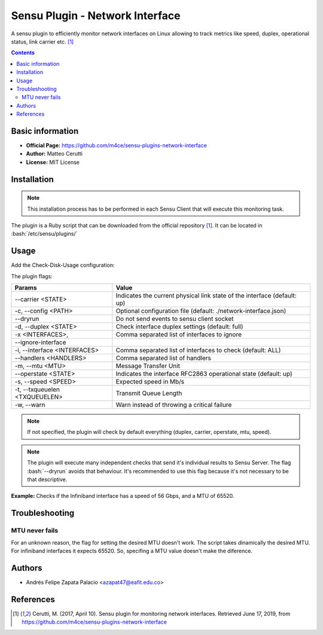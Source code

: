 .. _sensu-network-interface-index:

.. role:: bash(code)
   :language: bash
	      
Sensu Plugin - Network Interface
=================================

A sensu plugin to efficiently monitor network interfaces on Linux allowing to track metrics
like speed, duplex, operational status, link carrier etc. [1]_

.. contents::

Basic information
-----------------

- **Official Page:** https://github.com/m4ce/sensu-plugins-network-interface
- **Author:** Matteo Cerutti
- **License:** MIT License

Installation
------------

.. note:: This installation process has to be performed in each Sensu
		  Client that will execute this monitoring task.

The plugin is a Ruby script that can be downloaded from the official repository [1]_. It can be located in
:bash:`/etc/sensu/plugins/`

Usage
-------

Add the Check-Disk-Usage configuration:

The plugin flags:

=============================== ========================================================================
Params                          Value
=============================== ========================================================================
 --carrier <STATE>              Indicates the current physical link state of the interface (default: up)
 -c, --config <PATH>            Optional configuration file (default: ./network-interface.json)
 --dryrun                       Do not send events to sensu client socket
 -d, --duplex <STATE>           Check interface duplex settings (default: full)
 -x <INTERFACES>,               Comma separated list of interfaces to ignore
 --ignore-interface
 -i, --interface <INTERFACES>   Comma separated list of interfaces to check (default: ALL)
 --handlers <HANDLERS>          Comma separated list of handlers
 -m, --mtu <MTU>                Message Transfer Unit
 --operstate <STATE>            Indicates the interface RFC2863 operational state (default: up)
 -s, --speed <SPEED>            Expected speed in Mb/s
 -t, --txqueuelen <TXQUEUELEN>  Transmit Queue Length
 -w, --warn                     Warn instead of throwing a critical failure
=============================== ========================================================================

.. note:: If not specified, the plugin will check by default everything
		 (duplex, carrier, operstate, mtu, speed).

.. note:: The plugin will execute many independent checks that send it's individual results to Sensu Server.
		  The flag :bash:`--dryrun` avoids that behaviour. It's recommended to use this flag because it's
		  not necessary to be that descriptive.

**Example:** Checks if the Infiniband interface has a speed of 56 Gbps, and a MTU of 65520.
	  
   .. literalinclude:: ../src/checks/network-interface.json
	  :language: bash

Troubleshooting
----------------

MTU never fails
'''''''''''''''

For an unknown reason, the flag for setting the desired MTU doesn't work. The script takes
dinamically the desired MTU. For infiniband interfaces it expects 65520. So, specifing a
MTU value doesn't make the diference.
				 
Authors
--------

- Andrés Felipe Zapata Palacio <azapat47@eafit.edu.co>

References
-----------
  
.. [1] Cerutti, M. (2017, April 10). Sensu plugin for monitoring network interfaces.
	   Retrieved June 17, 2019, from https://github.com/m4ce/sensu-plugins-network-interface
	   
